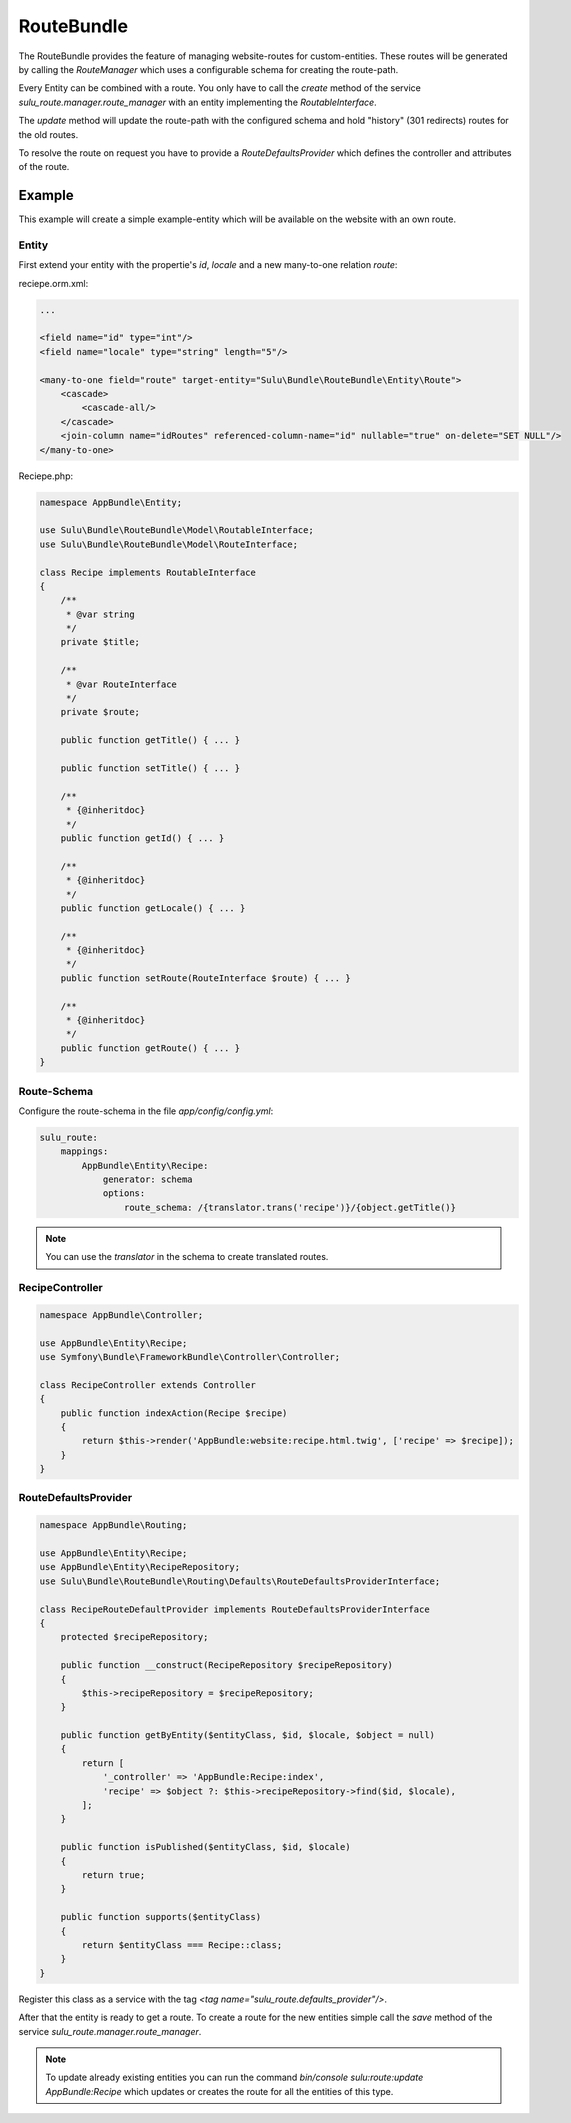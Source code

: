RouteBundle
===========

The RouteBundle provides the feature of managing website-routes for
custom-entities. These routes will be generated by calling the
`RouteManager` which uses a configurable schema for creating the
route-path.

Every Entity can be combined with a route. You only have to call the
`create` method of the service `sulu_route.manager.route_manager`
with an entity implementing the `RoutableInterface`.

The `update` method will update the route-path with the configured
schema and hold "history" (301 redirects) routes for the old routes.

To resolve the route on request you have to provide a
`RouteDefaultsProvider` which defines the controller and attributes
of the route.

Example
-------

This example will create a simple example-entity which will be
available on the website with an own route.

Entity
******

First extend your entity with the propertie's `id`, `locale` and a new many-to-one relation `route`:

reciepe.orm.xml:

.. code-block:: xml

    ...

    <field name="id" type="int"/>
    <field name="locale" type="string" length="5"/>

    <many-to-one field="route" target-entity="Sulu\Bundle\RouteBundle\Entity\Route">
        <cascade>
            <cascade-all/>
        </cascade>
        <join-column name="idRoutes" referenced-column-name="id" nullable="true" on-delete="SET NULL"/>
    </many-to-one>

Reciepe.php:

.. code-block:: php

    namespace AppBundle\Entity;

    use Sulu\Bundle\RouteBundle\Model\RoutableInterface;
    use Sulu\Bundle\RouteBundle\Model\RouteInterface;

    class Recipe implements RoutableInterface
    {
        /**
         * @var string
         */
        private $title;

        /**
         * @var RouteInterface
         */
        private $route;

        public function getTitle() { ... }

        public function setTitle() { ... }

        /**
         * {@inheritdoc}
         */
        public function getId() { ... }

        /**
         * {@inheritdoc}
         */
        public function getLocale() { ... }

        /**
         * {@inheritdoc}
         */
        public function setRoute(RouteInterface $route) { ... }

        /**
         * {@inheritdoc}
         */
        public function getRoute() { ... }
    }

Route-Schema
************

Configure the route-schema in the file `app/config/config.yml`:

.. code-block:: yaml

    sulu_route:
        mappings:
            AppBundle\Entity\Recipe:
                generator: schema
                options:
                    route_schema: /{translator.trans('recipe')}/{object.getTitle()}

.. note::

    You can use the `translator` in the schema to create translated routes.

RecipeController
****************

.. code-block:: php

    namespace AppBundle\Controller;

    use AppBundle\Entity\Recipe;
    use Symfony\Bundle\FrameworkBundle\Controller\Controller;

    class RecipeController extends Controller
    {
        public function indexAction(Recipe $recipe)
        {
            return $this->render('AppBundle:website:recipe.html.twig', ['recipe' => $recipe]);
        }
    }

RouteDefaultsProvider
*********************

.. code-block:: php

    namespace AppBundle\Routing;

    use AppBundle\Entity\Recipe;
    use AppBundle\Entity\RecipeRepository;
    use Sulu\Bundle\RouteBundle\Routing\Defaults\RouteDefaultsProviderInterface;

    class RecipeRouteDefaultProvider implements RouteDefaultsProviderInterface
    {
        protected $recipeRepository;

        public function __construct(RecipeRepository $recipeRepository)
        {
            $this->recipeRepository = $recipeRepository;
        }

        public function getByEntity($entityClass, $id, $locale, $object = null)
        {
            return [
                '_controller' => 'AppBundle:Recipe:index',
                'recipe' => $object ?: $this->recipeRepository->find($id, $locale),
            ];
        }

        public function isPublished($entityClass, $id, $locale)
        {
            return true;
        }

        public function supports($entityClass)
        {
            return $entityClass === Recipe::class;
        }
    }

Register this class as a service with the tag `<tag name="sulu_route.defaults_provider"/>`.

After that the entity is ready to get a route. To create a route for the new entities
simple call the `save` method of the service `sulu_route.manager.route_manager`.

.. note::

    To update already existing entities you can run the command
    `bin/console sulu:route:update AppBundle:Recipe` which updates or creates
    the route for all the entities of this type.
